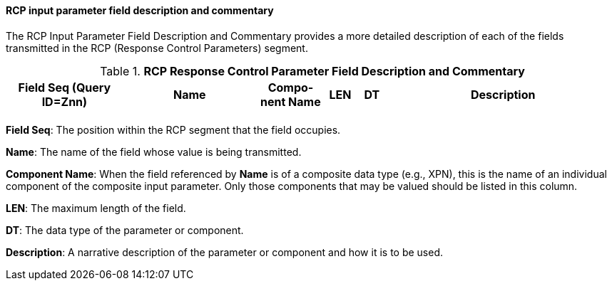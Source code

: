 ==== RCP input parameter field description and commentary
[v291_section="5.3.2.10"]

The RCP Input Parameter Field Description and Commentary provides a more detailed description of each of the fields transmitted in the RCP (Response Control Parameters) segment.

.*RCP Response Control Parameter Field Description and Commentary*
[width="100%",cols="19%,22%,11%,5%,5%,38%",options="header",]
|===
|Field Seq (Query ID=Znn) |Name |Com­po­nent Name |LEN |DT |Description
| | | | | |
|===

*Field Seq*: The position within the RCP segment that the field occupies.

*Name*: The name of the field whose value is being transmitted.

*Component Name*: When the field referenced by *Name* is of a composite data type (e.g., XPN), this is the name of an individual component of the composite input parameter. Only those components that may be valued should be listed in this column.

*LEN*: The maximum length of the field.

*DT*: The data type of the parameter or component.

*Description*: A narrative description of the parameter or component and how it is to be used.

